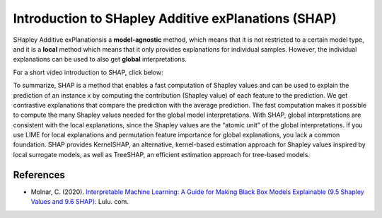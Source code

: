 Introduction to SHapley Additive exPlanations (SHAP)
=====================================================

SHapley Additive exPlanationsis a **model-agnostic** method, which means that it is not restricted to a certain model type, 
and it is a **local** method which means that it only provides explanations for individual samples. 
However, the individual explanations can be used to also get **global** interpretations. 

For a short video introduction to SHAP, click below:

.. vimeo:: 745352008?h=3168320cef

    Short video lecture on the principles of SHAP.

To summarize, SHAP is a method that enables a fast computation of Shapley values and can be used to explain the prediction of an instance x 
by computing the contribution (Shapley value) of each feature to the prediction. We get contrastive explanations that compare the prediction with the average prediction. 
The fast computation makes it possible to compute the many Shapley values needed for the global model interpretations. 
With SHAP, global interpretations are consistent with the local explanations, since the Shapley values are the “atomic unit” of the global interpretations. 
If you use LIME for local explanations and permutation feature importance for global explanations, you lack a common foundation. 
SHAP provides KernelSHAP, an alternative, kernel-based estimation approach for Shapley values inspired by local surrogate models, as well as TreeSHAP, an efficient estimation approach for tree-based models. 

References
-----------

- Molnar, C. (2020). `Interpretable Machine Learning: A Guide for Making Black Box Models Explainable (9.5 Shapley Values and 9.6 SHAP) <https://christophm.github.io/interpretable-ml-book/>`_. Lulu. com.